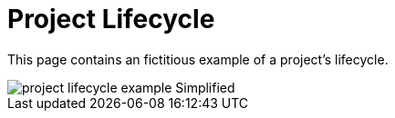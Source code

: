 = Project Lifecycle
:description: This page illustrates the ASAM project lifecycle with a fictitious example of a standard.
:keywords: lifecycle, concept

This page contains an fictitious example of a project's lifecycle.

image::project_lifecycle_example-Simplified.svg[]